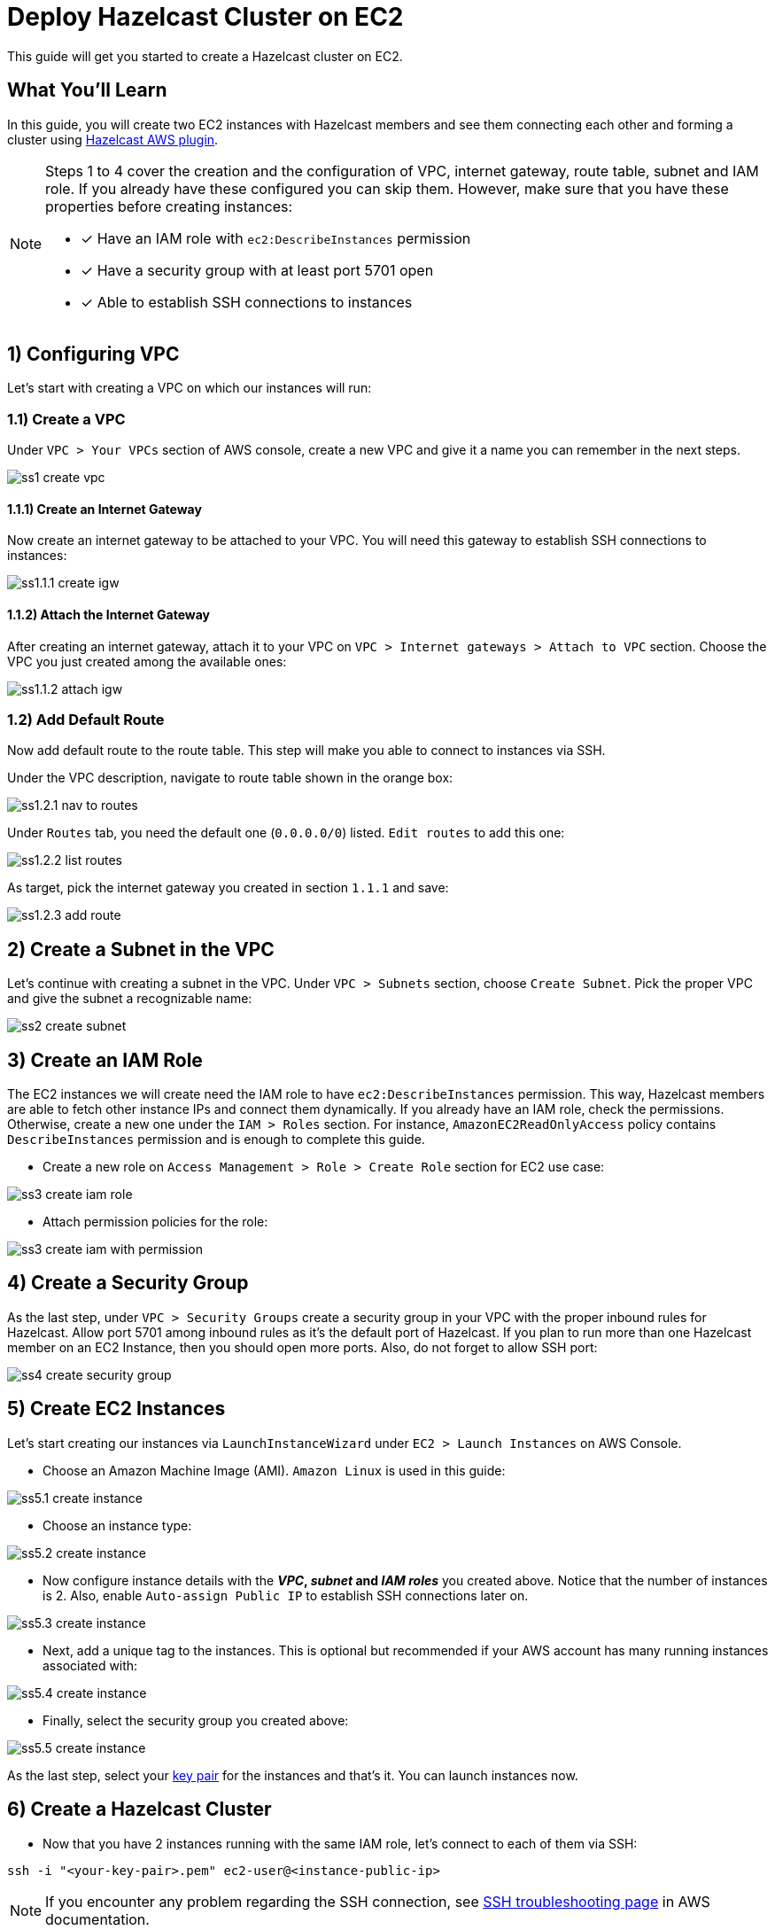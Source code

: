 :github-address: https://github.com/hazelcast-guides/ec2-cluster
:templates-url: templates:ROOT:page$/
:aws-plugin-url: https://github.com/hazelcast/hazelcast-aws

= Deploy Hazelcast Cluster on EC2

This guide will get you started to create a Hazelcast cluster on EC2.

== What You’ll Learn

In this guide, you will create two EC2 instances with Hazelcast members and see them connecting each other and
forming a cluster using {aws-plugin-url}[Hazelcast AWS plugin].

[NOTE]
====
Steps 1 to 4 cover the creation and the configuration of VPC, internet gateway, route table, subnet and IAM role.
If you already have these configured you can skip them. However, make sure that you have these properties before
creating instances:

* [x] Have an IAM role with `ec2:DescribeInstances` permission
* [x] Have a security group with at least port 5701 open
* [x] Able to establish SSH connections to instances
====

== 1) Configuring VPC

Let's start with creating a VPC on which our instances will run:

=== 1.1) Create a VPC

Under `VPC > Your VPCs` section of AWS console, create a new VPC and give it a name you can remember in the next steps.

image::ss1-create-vpc.png[]

==== 1.1.1) Create an Internet Gateway

Now create an internet gateway to be attached to your VPC. You will need this gateway to establish SSH connections to
instances:

image::ss1.1.1-create-igw.png[]

==== 1.1.2) Attach the Internet Gateway

After creating an internet gateway, attach it to your VPC on `VPC > Internet gateways > Attach to VPC` section.
Choose the VPC you just created among the available ones:

image::ss1.1.2-attach-igw.png[]

=== 1.2) Add Default Route

Now add default route to the route table. This step will make you able to connect to instances via SSH.

Under the VPC description, navigate to route table shown in the orange box:

image::ss1.2.1-nav-to-routes.png[]

Under `Routes` tab, you need the default one (`0.0.0.0/0`) listed. `Edit routes` to add this one:

image::ss1.2.2-list-routes.png[]

As target, pick the internet gateway you created in section `1.1.1` and save:

image::ss1.2.3-add-route.png[]


== 2) Create a Subnet in the VPC

Let's continue with creating a subnet in the VPC. Under `VPC > Subnets` section, choose `Create Subnet`. Pick the proper
VPC and give the subnet a recognizable name:

image::ss2-create-subnet.png[]


== 3) Create an IAM Role

The EC2 instances we will create need the IAM role to have `ec2:DescribeInstances` permission. This way, Hazelcast
members are able to fetch other instance IPs and connect them dynamically. If you already have an IAM role, check
the permissions. Otherwise, create a new one under the `IAM > Roles` section. For instance,
`AmazonEC2ReadOnlyAccess` policy contains `DescribeInstances` permission and is enough to complete this guide.

* Create a new role on `Access Management > Role > Create Role` section for EC2 use case:

image::ss3-create-iam-role.png[]

* Attach permission policies for the role:

image::ss3-create-iam-with-permission.png[]


== 4) Create a Security Group

As the last step, under `VPC > Security Groups` create a security group in your VPC with the proper inbound rules
for Hazelcast. Allow port 5701 among inbound rules as it's the default port of Hazelcast. If you plan to run more
than one Hazelcast member on an EC2 Instance, then you should open more ports. Also, do not forget to allow SSH port:

image::ss4-create-security-group.png[]


== 5) Create EC2 Instances

Let's start creating our instances via `LaunchInstanceWizard` under `EC2 > Launch Instances` on AWS Console.

* Choose an Amazon Machine Image (AMI). `Amazon Linux` is used in this guide:

image::ss5.1-create-instance.png[]


* Choose an instance type:

image::ss5.2-create-instance.png[]


* Now configure instance details with the *_VPC_, _subnet_ and _IAM roles_* you created above. Notice that the number
of instances is 2. Also, enable `Auto-assign Public IP` to establish SSH connections later on.

image::ss5.3-create-instance.png[]


* Next, add a unique tag to the instances. This is optional but recommended if your AWS account has many running
instances associated with:

image::ss5.4-create-instance.png[]


* Finally, select the security group you created above:

image::ss5.5-create-instance.png[]

As the last step, select your https://docs.aws.amazon.com/AWSEC2/latest/UserGuide/ec2-key-pairs.html[key pair]
for the instances and that's it. You can launch instances now.


== 6) Create a Hazelcast Cluster

* Now that you have 2 instances running with the same IAM role, let's connect to each of them via SSH:

[source, shell]
----
ssh -i "<your-key-pair>.pem" ec2-user@<instance-public-ip>
----

[NOTE]
====
If you encounter any problem regarding the SSH connection, see
https://aws.amazon.com/tr/premiumsupport/knowledge-center/ec2-linux-ssh-troubleshooting/[SSH troubleshooting page]
in AWS documentation.
====

* After SSH connection is established, install Hazelcast CLI to the instances:

[source, shell]
----
wget https://bintray.com/hazelcast/rpm/rpm -O bintray-hazelcast-rpm.repo && \
sudo mv bintray-hazelcast-rpm.repo /etc/yum.repos.d/ && \
sudo yum install hazelcast
----

* Now start Hazelcast members in both EC2 instances:

[source, shell]
----
hz start
----

When Hazelcast members find each other, you will see a log similar to below for each instance:

[source, shell]
----
Members {size:2, ver:2} [
	Member [10.0.x.x]:5701 - 1cc76eb9-4032-4ba2-870c-43baba3cbd88
	Member [10.0.y.y]:5701 - 3e8b66fc-52eb-4379-ae11-4b6e30549055 this
]
----

[NOTE]
====
By default, Hazelcast will use the current region, the IAM Role attached to EC2 instance and the port range 5701-5708
to discover other Hazelcast members in other instances. You can configure Hazelcast such that it tries to connect
to certain EC2 instances only. For instance, if you use the tag from `Section 5`, Hazelcast will filter the available
instances based on this tag and won't attempt to connect if the tag does not match:

[source, shell]
----
export HZ_NETWORK_JOIN_AWS_ENABLED=true
export HZ_NETWORK_JOIN_AWS_TAGKEY=cluster-tag
export HZ_NETWORK_JOIN_AWS_TAGVALUE=guide-ec2-cluster
hz start
----

You can find all discovery configuration details on {aws-plugin-url}[Hazelcast AWS discovery plugin] documentation.
====


== Summary

In this guide, you created all AWS components you need to form a Hazelcast cluster on EC2. Then you started
two Hazelcast members on two different EC2 instances and saw them connecting each other and forming a cluster.
If you created more EC2 instances and Hazelcast members in the same way, these members would also find each other
and they all would form a single cluster.

== See Also

- xref:terraform-quickstarts:ROOT:index.adoc[Deploy Hazelcast Cluster with Terraform]
- xref:ecs-embedded:ROOT:index.adoc[Deploy Hazelcast Applications on ECS]
